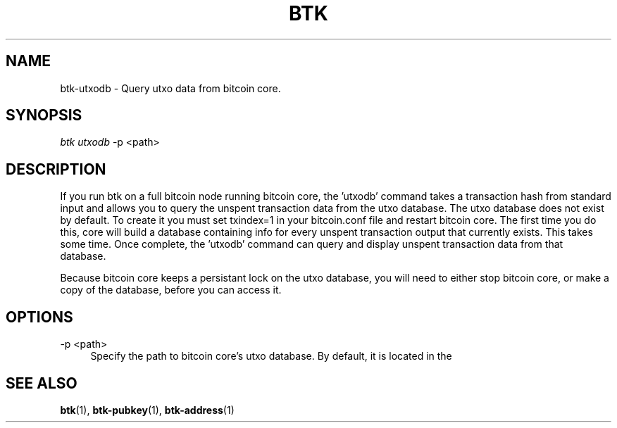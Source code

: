 '\" t
.\"     Title: Bitcoin Toolkit
.\"    Author: [see the "Authors" section]
.\"      Date: 01/18/2023
.\"    Manual: Bitcoin Toolkit Manual
.\"    Source: Bitcoin Toolkit 3.0.0
.\"  Language: English
.\"
.TH "BTK" "1" "01/18/2023" "Bitcoin Toolkit 3.0.0" "Bitcoin Toolkit Manual"
.\" -----------------------------------------------------------------
.\" * set default formatting
.\" -----------------------------------------------------------------
.\" disable hyphenation
.nh
.\" disable justification (adjust text to left margin only)
.ad l
.\" -----------------------------------------------------------------
.\" * MAIN CONTENT STARTS HERE *
.\" -----------------------------------------------------------------
.SH "NAME"
btk-utxodb \- Query utxo data from bitcoin core.
.SH "SYNOPSIS"
.sp
.nf
\fIbtk\fR \fIutxodb\fR -p <path>
.fi
.sp
.SH "DESCRIPTION"
.sp
If you run btk on a full bitcoin node running bitcoin core, the 'utxodb' command takes a transaction hash from standard input and allows you to query the unspent transaction data from the utxo database. The utxo database does not exist by default. To create it you must set txindex=1 in your bitcoin.conf file and restart bitcoin core. The first time you do this, core will build a database containing info for every unspent transaction output that currently exists. This takes some time. Once complete, the 'utxodb' command can query and display unspent transaction data from that database.
.sp
Because bitcoin core keeps a persistant lock on the utxo database, you will need to either stop bitcoin core, or make a copy of the database, before you can access it.

.sp
.SH "OPTIONS"

.PP
\-p <path>
.RS 4
Specify the path to bitcoin core's utxo database. By default, it is located in the \"chainstate\" directory within bitcoin core's default installation directory.
.RE

.sp
.SH "SEE ALSO"

.sp
\fBbtk\fR(1), \fBbtk-pubkey\fR(1), \fBbtk-address\fR(1)